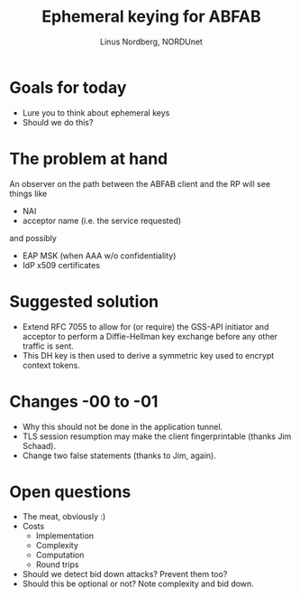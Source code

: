 #+LaTeX_CLASS: beamer
#+LaTeX_CLASS_OPTIONS: [presentation]
#+BEAMER_FRAME_LEVEL: 1
#+BEAMER_HEADER_EXTRA: \usetheme{default}\usecolortheme{default}
#+COLUMNS: %45ITEM %10BEAMER_env(Env) %10BEAMER_envargs(Env Args) %4BEAMER_col(Col) %8BEAMER_extra(Extra)
#+PROPERTY: BEAMER_col_ALL 0.1 0.2 0.3 0.4 0.5 0.6 0.7 0.8 0.9 1.0 :ETC

#+STARTUP: beamer
#+OPTIONS: toc:nil

#+TITLE: Ephemeral keying for ABFAB
#+AUTHOR: Linus Nordberg, NORDUnet
#+EMAIL: linus@nordu.net

* Goals for today
- Lure you to think about ephemeral keys
- Should we do this?
* The problem at hand
An observer on the path between the ABFAB client and the RP will see
things like
- NAI
- acceptor name (i.e. the service requested)
and possibly
- EAP MSK (when AAA w/o confidentiality)
- IdP x509 certificates
* Suggested solution
- Extend RFC 7055 to allow for (or require) the GSS-API initiator and
  acceptor to perform a Diffie-Hellman key exchange before any other
  traffic is sent.
- This DH key is then used to derive a symmetric key used to encrypt
  context tokens.
* Changes -00 to -01
- Why this should not be done in the application tunnel.
- TLS session resumption may make the client fingerprintable (thanks
  Jim Schaad).
- Change two false statements (thanks to Jim, again).
* Open questions
- The meat, obviously :)
- Costs
  - Implementation
  - Complexity
  - Computation
  - Round trips
- Should we detect bid down attacks? Prevent them too?
- Should this be optional or not? Note complexity and bid down.
